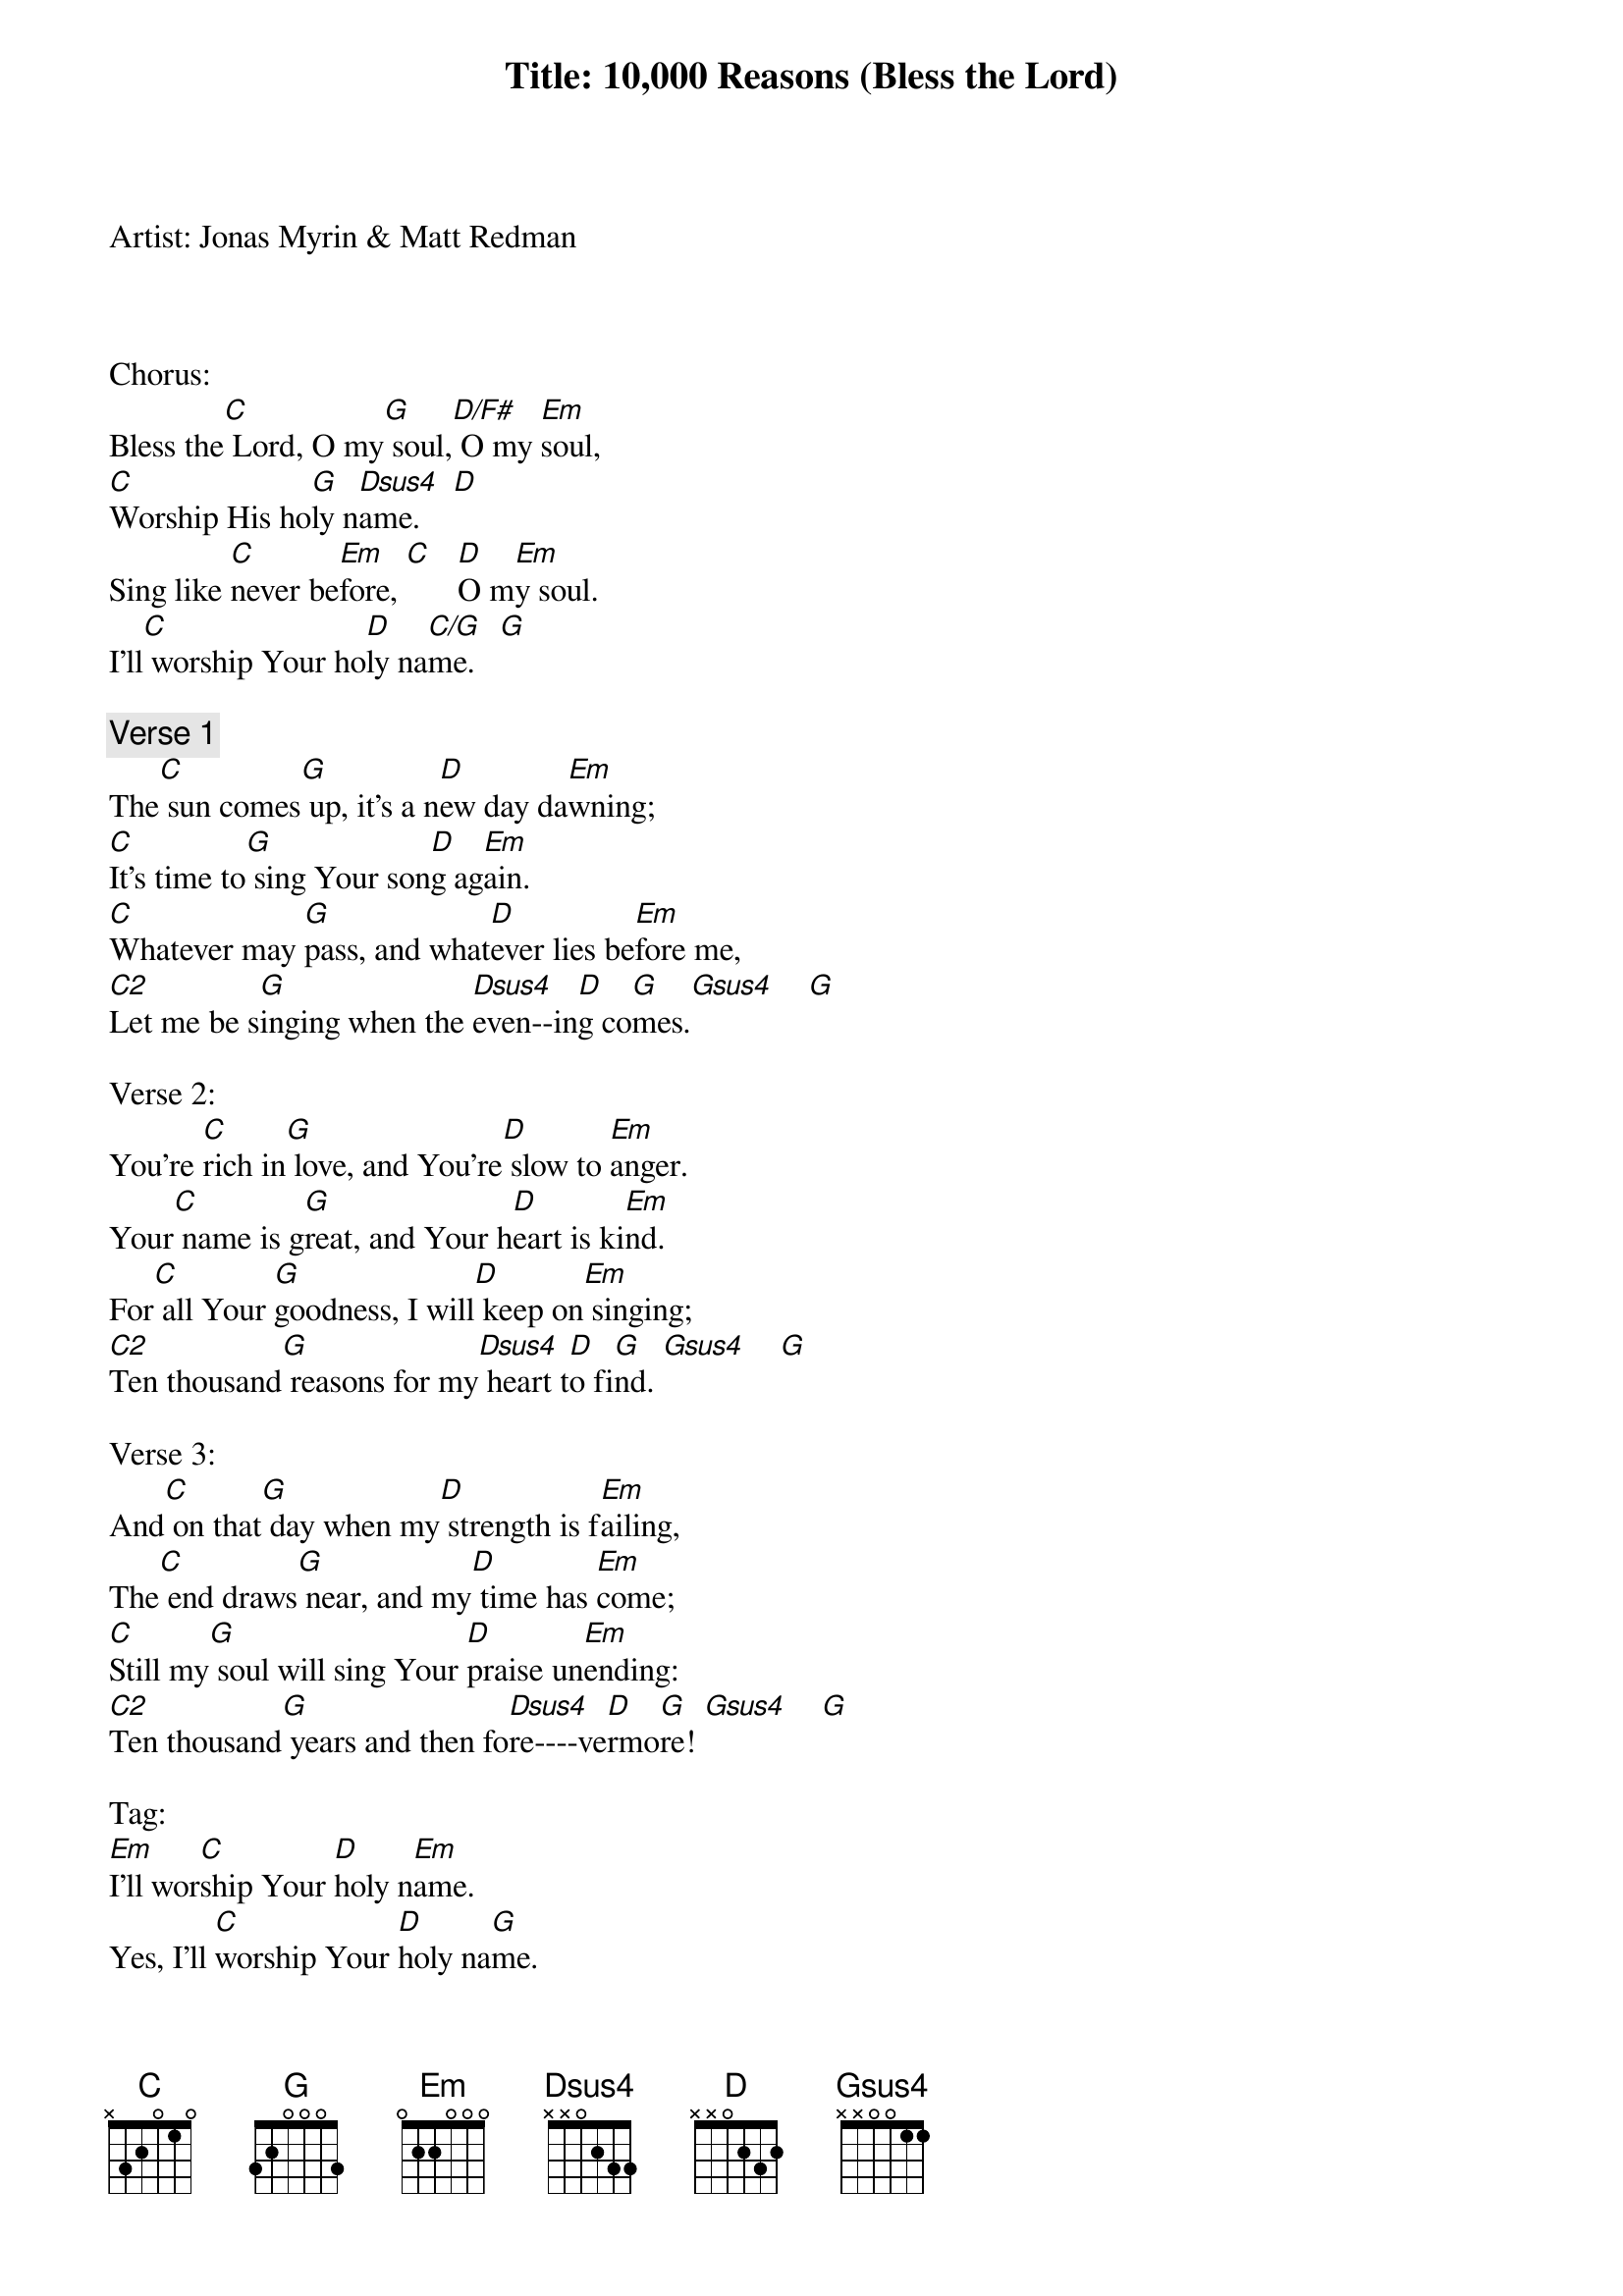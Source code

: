 Title: 10,000 Reasons (Bless the Lord)
Artist: Jonas Myrin & Matt Redman



Chorus:
Bless the[C] Lord, O my[G] soul,[D/F#] O my [Em]soul,
[C]Worship His ho[G]ly n[Dsus4]ame.    [D]
Sing like [C]never be[Em]fore, [C]   [D]O m[Em]y soul.
I'll[C] worship Your ho[D]ly na[C/G]me.   [G]

{comment:Verse 1}
The[C] sun comes[G] up, it's a n[D]ew day da[Em]wning;
[C]It's time to[G] sing Your son[D]g ag[Em]ain.
[C]Whatever may [G]pass, and what[D]ever lies be[Em]fore me,
[C2]Let me be s[G]inging when the [Dsus4]even--in[D]g co[G]mes.[Gsus4]    [G]

Verse 2:
You're [C]rich in[G] love, and You're[D] slow to [Em]anger.
Your[C] name is g[G]reat, and Your h[D]eart is ki[Em]nd.
For[C] all Your [G]goodness, I will[D] keep on[Em] singing;
[C2]Ten thousand[G] reasons for my[Dsus4] heart t[D]o fi[G]nd. [Gsus4]    [G]

Verse 3:
And[C] on that[G] day when my[D] strength is f[Em]ailing,
The[C] end draws[G] near, and my[D] time has [Em]come;
[C]Still my[G] soul will sing Your [D]praise un[Em]ending:
[C2]Ten thousand[G] years and then fo[Dsus4]re----ve[D]rmo[G]re! [Gsus4]    [G]

Tag:
[Em]I'll wor[C]ship Your [D]holy n[Em]ame.
Yes, I'll [C]worship Your [D]holy na[G]me.